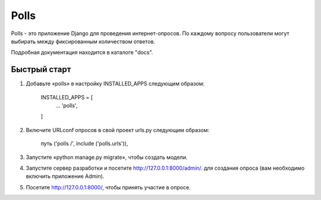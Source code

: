 =====
Polls
=====

Polls - это приложение Django для проведения интернет-опросов. По каждому вопросу
пользователи могут выбирать между фиксированным количеством ответов.

Подробная документация находится в каталоге "docs".

Быстрый старт
-----------

1. Добавьте «polls» в настройку INSTALLED_APPS следующим образом:

    INSTALLED_APPS = [
        ...
        'polls',
    ]

2. Включите URLconf опросов в свой проект urls.py следующим образом:

    путь ('polls /', include ('polls.urls')),

3. Запустите «python manage.py migrate», чтобы создать модели.

4. Запустите сервер разработки и посетите http://127.0.0.1:8000/admin/.
   для создания опроса (вам необходимо включить приложение Admin).

5. Посетите http://127.0.0.1:8000/, чтобы принять участие в опросе.